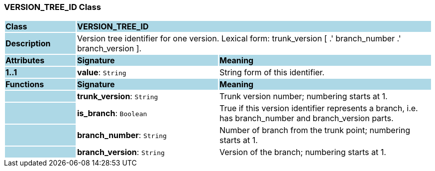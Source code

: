=== VERSION_TREE_ID Class

[cols="^1,2,3"]
|===
|*Class*
{set:cellbgcolor:lightblue}
2+^|*VERSION_TREE_ID*

|*Description*
{set:cellbgcolor:lightblue}
2+|Version tree identifier for one version. Lexical form: trunk_version [  .' branch_number  .' branch_version ].
{set:cellbgcolor!}

|*Attributes*
{set:cellbgcolor:lightblue}
^|*Signature*
^|*Meaning*

|*1..1*
{set:cellbgcolor:lightblue}
|*value*: `String`
{set:cellbgcolor!}
|String form of this identifier.
|*Functions*
{set:cellbgcolor:lightblue}
^|*Signature*
^|*Meaning*

|
{set:cellbgcolor:lightblue}
|*trunk_version*: `String`
{set:cellbgcolor!}
|Trunk version number; numbering starts at 1. 

|
{set:cellbgcolor:lightblue}
|*is_branch*: `Boolean`
{set:cellbgcolor!}
|True if this version identifier represents a branch, i.e. has branch_number and branch_version parts.

|
{set:cellbgcolor:lightblue}
|*branch_number*: `String`
{set:cellbgcolor!}
|Number of branch from the trunk point; numbering starts at 1. 

|
{set:cellbgcolor:lightblue}
|*branch_version*: `String`
{set:cellbgcolor!}
|Version of the branch; numbering starts at 1. 
|===
